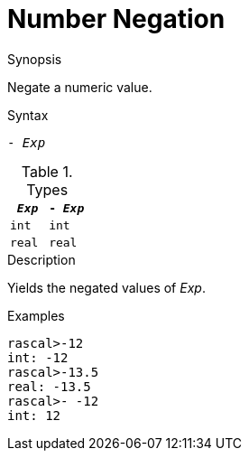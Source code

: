 
[[Number-Negation]]
# Number Negation
:concept: Expressions/Values/Number/Negation

.Synopsis
Negate a numeric value.

.Syntax
`- _Exp_`

.Types


|====
| `_Exp_`  |  `- _Exp_` 

| `int`    |  `int`     
| `real`   |  `real`    
|====

.Function

.Description
Yields the negated values of _Exp_.

.Examples
[source,rascal-shell]
----
rascal>-12
int: -12
rascal>-13.5
real: -13.5
rascal>- -12
int: 12
----

.Benefits

.Pitfalls


:leveloffset: +1

:leveloffset: -1